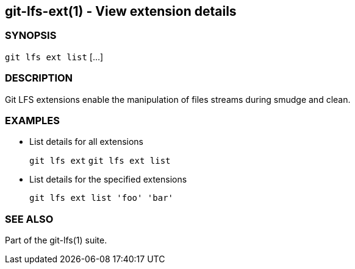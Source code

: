 == git-lfs-ext(1) - View extension details

=== SYNOPSIS

`git lfs ext list` [...]

=== DESCRIPTION

Git LFS extensions enable the manipulation of files streams during
smudge and clean.

=== EXAMPLES

* List details for all extensions
+
`git lfs ext` `git lfs ext list`
* List details for the specified extensions
+
`git lfs ext list 'foo' 'bar'`

=== SEE ALSO

Part of the git-lfs(1) suite.
